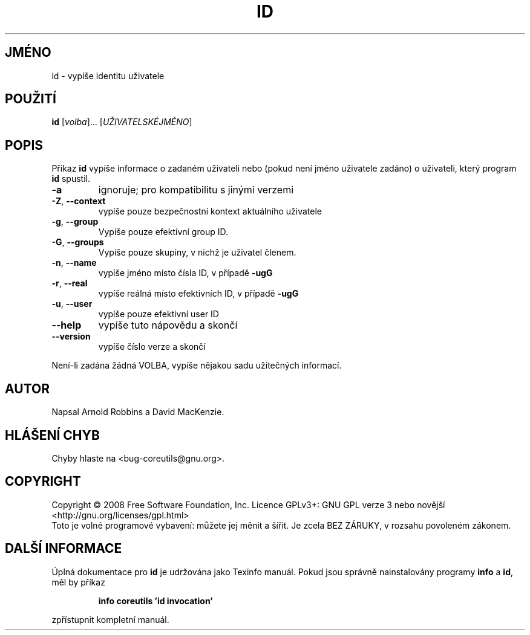 .\" DO NOT MODIFY THIS FILE!  It was generated by help2man 1.35.
.\"*******************************************************************
.\"
.\" This file was generated with po4a. Translate the source file.
.\"
.\"*******************************************************************
.TH ID 1 "říjen 2008" "GNU coreutils 7.0" "Uživatelské příkazy"
.SH JMÉNO
id \- vypíše identitu uživatele
.SH POUŽITÍ
\fBid\fP [\fIvolba\fP]... [\fIUŽIVATELSKÉJMÉNO\fP]
.SH POPIS
.\" Add any additional description here
.PP
Příkaz \fBid\fP vypíše informace o zadaném uživateli nebo (pokud není
jméno uživatele zadáno) o uživateli, který program \fBid\fP spustil.
.TP 
\fB\-a\fP
ignoruje; pro kompatibilitu s jinými verzemi
.TP 
\fB\-Z\fP, \fB\-\-context\fP
vypíše pouze bezpečnostní kontext aktuálního uživatele
.TP 
\fB\-g\fP, \fB\-\-group\fP
Vypíše pouze efektivní group ID.
.TP 
\fB\-G\fP, \fB\-\-groups\fP
Vypíše pouze skupiny, v nichž je uživatel členem.
.TP 
\fB\-n\fP, \fB\-\-name\fP
vypíše jméno místo čísla ID, v případě \fB\-ugG\fP
.TP 
\fB\-r\fP, \fB\-\-real\fP
vypíše reálná místo efektivních ID, v případě \fB\-ugG\fP
.TP 
\fB\-u\fP, \fB\-\-user\fP
vypíše pouze efektivní user ID
.TP 
\fB\-\-help\fP
vypíše tuto nápovědu a skončí
.TP 
\fB\-\-version\fP
vypíše číslo verze a skončí
.PP
Není\-li zadána žádná VOLBA, vypíše nějakou sadu užitečných
informací.
.SH AUTOR
Napsal Arnold Robbins a David MacKenzie.
.SH "HLÁŠENÍ CHYB"
Chyby hlaste na <bug\-coreutils@gnu.org>.
.SH COPYRIGHT
Copyright \(co 2008 Free Software Foundation, Inc.  Licence GPLv3+: GNU GPL
verze 3 nebo novější <http://gnu.org/licenses/gpl.html>
.br
Toto je volné programové vybavení: můžete jej měnit a šířit. Je
zcela BEZ ZÁRUKY, v rozsahu povoleném zákonem.
.SH "DALŠÍ INFORMACE"
Úplná dokumentace pro \fBid\fP je udržována jako Texinfo manuál. Pokud
jsou správně nainstalovány programy \fBinfo\fP a \fBid\fP, měl by příkaz
.IP
\fBinfo coreutils 'id invocation'\fP
.PP
zpřístupnit kompletní manuál.
